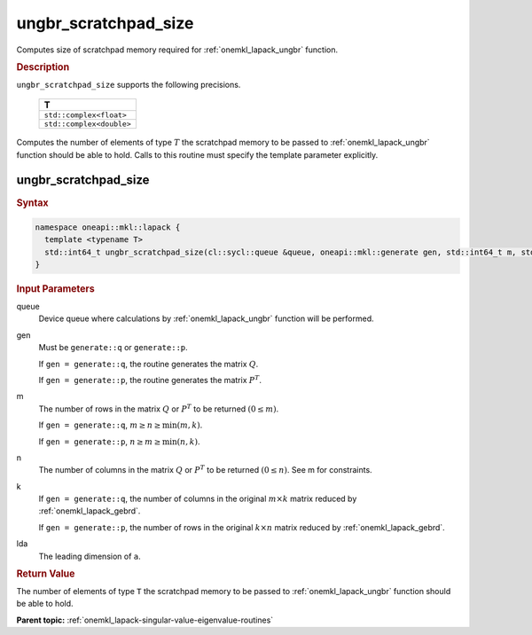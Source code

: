 .. SPDX-FileCopyrightText: 2019-2020 Intel Corporation
..
.. SPDX-License-Identifier: CC-BY-4.0

.. _onemkl_lapack_ungbr_scratchpad_size:

ungbr_scratchpad_size
=====================

Computes size of scratchpad memory required for :ref:`onemkl_lapack_ungbr` function.

.. container:: section

  .. rubric:: Description
         
``ungbr_scratchpad_size`` supports the following precisions.

     .. list-table:: 
        :header-rows: 1

        * -  T 
        * -  ``std::complex<float>`` 
        * -  ``std::complex<double>`` 

Computes the number of elements of type :math:`T` the scratchpad memory to be passed to :ref:`onemkl_lapack_ungbr` function should be able to hold.
Calls to this routine must specify the template parameter explicitly.

ungbr_scratchpad_size
---------------------

.. container:: section

  .. rubric:: Syntax
         
.. code-block:: cpp

    namespace oneapi::mkl::lapack {
      template <typename T>
      std::int64_t ungbr_scratchpad_size(cl::sycl::queue &queue, oneapi::mkl::generate gen, std::int64_t m, std::int64_t n, std::int64_t k, std::int64_t lda, std::int64_t &scratchpad_size) 
    }

.. container:: section

  .. rubric:: Input Parameters
         
queue
   Device queue where calculations by :ref:`onemkl_lapack_ungbr` function will be performed.

gen
   Must be ``generate::q`` or ``generate::p``.

   If ``gen = generate::q``, the routine generates the matrix
   :math:`Q`.

   If ``gen = generate::p``, the routine generates the matrix
   :math:`P^{T}`.

m
   The number of rows in the matrix :math:`Q` or :math:`P^{T}` to be
   returned :math:`(0 \le m)`.

   If ``gen = generate::q``, :math:`m \ge n \ge \min(m, k)`.

   If ``gen = generate::p``, :math:`n \ge m \ge \min(n, k)`.

n
   The number of columns in the matrix :math:`Q` or :math:`P^{T}` to
   be returned :math:`(0 \le n)`. See m for constraints.

k
   If ``gen = generate::q``, the number of columns in the original
   :math:`m \times k` matrix reduced by
   :ref:`onemkl_lapack_gebrd`.

   If ``gen = generate::p``, the number of rows in the original
   :math:`k \times n` matrix reduced by
   :ref:`onemkl_lapack_gebrd`.

lda
   The leading dimension of ``a``.

.. container:: section

  .. rubric:: Return Value
         
The number of elements of type ``T`` the scratchpad memory to be passed to :ref:`onemkl_lapack_ungbr` function should be able to hold.

**Parent topic:** :ref:`onemkl_lapack-singular-value-eigenvalue-routines`


